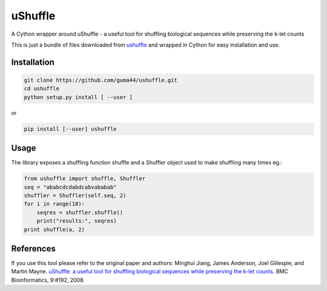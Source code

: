 uShuffle
========

.. image:: https://img.shields.io/pypi/v/ushuffle.svg
        :target: https://pypi.python.org/pypi/ushuffle

A Cython wrapper around uShuffle - a useful tool for shuffling biological sequences while preserving the k-let counts

This is just a bundle of files downloaded from `ushuffle <http://digital.cs.usu.edu/~mjiang/ushuffle/>`_
and wrapped in Cython for easy installation and use.

Installation
------------

.. code-block :: bash

    git clone https://github.com/guma44/ushuffle.git
    cd ushuffle
    python setup.py install [ --user ]

or

.. code-block :: bash

    pip install [--user] ushuffle

Usage
-----

The library exposes a shuffling function shuffle and a Shuffler object used to
make shuffling many times eg.:

.. code-block :: python

    from ushuffle import shuffle, Shuffler
    seq = "ababcdcdabdcabvababab"
    shuffler = Shuffler(self.seq, 2)
    for i in range(10):
        seqres = shuffler.shuffle()
        print("results:", seqres)
    print shuffle(a, 2)


References
----------

If you use this tool please refer to the original paper and authors:
Minghui Jiang, James Anderson, Joel Gillespie, and Martin Mayne. `uShuffle: a useful tool for shuffling biological sequences while preserving the k-let counts. <http://bmcbioinformatics.biomedcentral.com/articles/10.1186/1471-2105-9-192>`_ BMC Bioinformatics, 9:#192, 2008.

